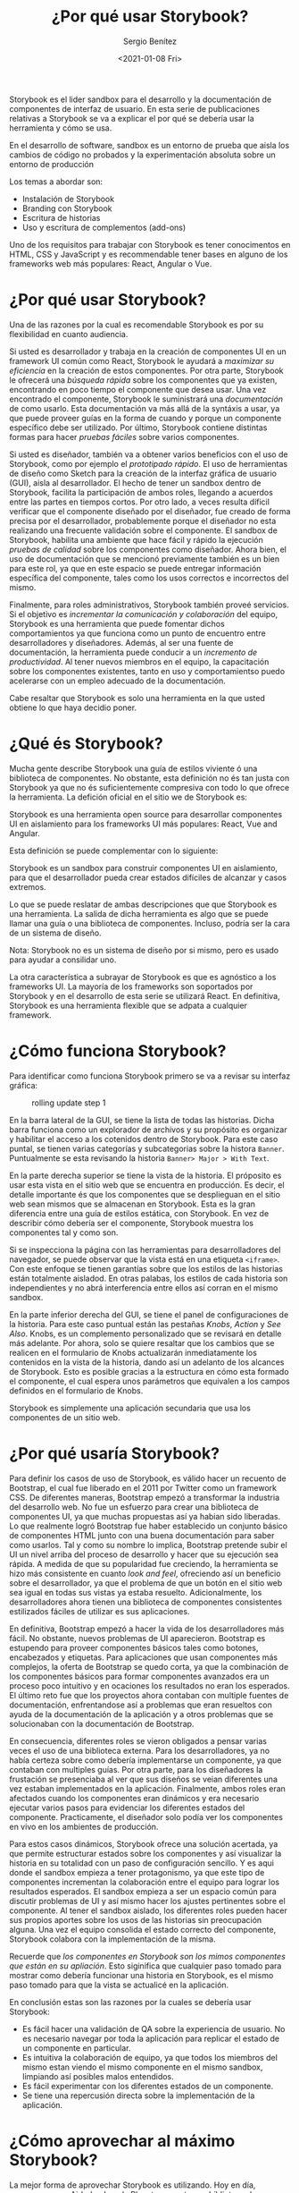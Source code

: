 #+TITLE: ¿Por qué usar Storybook?
#+DESCRIPTION: Serie que recopila los beneficios de usar Storybook
#+AUTHOR: Sergio Benítez
#+DATE:<2021-01-08 Fri> 
#+STARTUP: fold

Storybook es el lider sandbox para el desarrollo y la documentación de
componentes de interfaz de usuario. En esta serie de publicaciones relativas a
Storybook se va a explicar el por qué se debería usar la herramienta y cómo se
usa.

#+begin_notes
En el desarrollo de software, sandbox es un entorno de prueba que aisla los
cambios de código no probados y la experimentación absoluta sobre un entorno de
producción
#+end_notes

Los temas a abordar son:
- Instalación de Storybook
- Branding con Storybook
- Escritura de historias
- Uso y escritura de complementos (add-ons)

Uno de los requisitos para trabajar con Storybook es tener conocimentos en HTML,
CSS y  JavaScript y es recommendable tener bases en alguno de los frameworks web
más populares: React, Angular o Vue.

* ¿Por qué usar Storybook?

Una de las razones por la cual es recomendable Storybook es por su flexibilidad
en cuanto audiencia.

Si usted es desarrollador y trabaja en la creación de componentes UI en un
framework UI común como React, Storybook le ayudará a /maximizar su eficiencia/
en la creación de estos componentes. Por otra parte, Storybook le ofrecerá una
/búsqueda rápida/ sobre los componentes que ya existen, encontrando en poco
tiempo el componente que desea usar. Una vez encontrado el componente, Storybook
le suministrará una /documentación/ de como usarlo. Esta documentación va más
allá de la syntáxis a usar, ya que puede proveer guías en la forma de cuando y
porque un componente específico debe ser utilizado. Por último, Storybook
contiene distintas formas para hacer /pruebas fáciles/ sobre varios componentes.

Si usted es diseñador, también va a obtener varios beneficios con el uso de
Storybook, como por ejemplo el /prototipado rápido/. El uso de herramientas de
diseño como Sketch para la creación de la interfaz gráfica de usuario (GUI),
aisla al desarrollador. El hecho de tener un sandbox dentro de Storybook,
facilita la participación de ambos roles, llegando a acuerdos entre
las partes en tiempos cortos. Por otro lado, a veces resulta díficil verificar
que el componente diseñado por el diseñador, fue creado de forma precisa por el
desarrollador, probablemente porque el diseñador no esta realizando una
frecuente validación sobre el componente. El sandbox de Storybook, habilita una
ambiente que hace fácil y rápido la ejecución /pruebas de calidad/ sobre los
componentes como diseñador. Ahora bien, el uso de documentación que se
mencionó previamente también es un bien para este rol, ya que en este espacio
se puede entregar información específica del componente, tales como los usos
correctos e incorrectos del mismo.

Finalmente, para roles administrativos, Storybook también proveé servicios. Si
el objetivo es /incrementar la comunicación y colaboración/ del equipo, Storybook
es una herramienta que puede fomentar dichos comportamientos ya que funciona
como un punto de encuentro entre desarrolladores y diseñadores. Además, al ser
una fuente de documentación, la herramienta puede conducir a un /incremento
de productividad/. Al tener nuevos miembros en el equipo, la capacitación sobre
los componentes existentes, tanto en uso y comportamientso puedo acelerarse con
un empleo adecuado de la documentación.

Cabe resaltar que Storybook es solo una herramienta en la que usted obtiene lo
que haya decidio poner.
  
* ¿Qué és Storybook?

Mucha gente describe Storybook una guía de estilos viviente ó una biblioteca de
componentes. No obstante, esta definición no és tan justa con Storybook ya que
no és suficientemente compresiva con todo lo que ofrece la herramienta. La
defición oficial en el sitio we de Storybook es:

#+begin_notes
Storybook es una herramienta open source para desarrollar componentes UI en
aislamiento para los frameworks UI más populares: React, Vue and Angular.
#+end_notes

Esta definición se puede complementar con lo siguiente: 

#+begin_notes
Storybook es un sandbox para construir componentes UI en aislamiento, para que
el desarrollador pueda crear estados difíciles de alcanzar y casos extremos.
#+end_notes

Lo que se puede reslatar de ambas descripciones que que Storybook es una
herramienta. La salida de dicha herramienta es algo que se puede llamar una guía
o una biblioteca de componentes. Incluso, podría ser la cara de un sistema de
diseño.

#+begin_notesqq
Nota: Storybook no es un sistema de diseño por si mismo, pero es usado para
ayudar a consilidar uno.
#+end_notes

La otra característica a subrayar de Storybook es que es agnóstico a los
frameworks UI. La mayoría de los frameworks son soportados por Storybook y en el
desarrollo de esta serie se utilizará React. En definitiva, Storybook es una
herramienta flexible que se adpata a cualquier framework.
  
* ¿Cómo funciona Storybook?

Para identificar como funciona Storybook primero se va a revisar su interfaz
gráfica:

#+CAPTION: rolling update step 1
[[../images/storybook/01-storybook-interface.png]]

En la barra lateral de la GUI, se tiene la lista de todas las historias. Dicha
barra funciona como un explorador de archivos y su propósito es organizar y
habilitar el acceso a los cotenidos dentro de Storybook. Para este caso puntal,
se tienen varias categorías y subcategorias sobre la histora ~Banner~.
Puntualmente se esta revisando la historia ~Banner> Major > With Text~.

En la parte derecha superior se tiene la vista de la historia. El próposito es
usar esta vista en el sitio web que se encuentra en producción. Es decir,
el detalle importante és que los componentes que se desplieguan en el sitio web
sean mismos que se almacenan en Storybook. Esta es la gran diferencia entre una
guía de estilos estática, con Storybook. En vez de describir cómo debería ser el
componente, Storybook muestra los componentes tal y como son.

Si se inspecciona la página con las herramientas para desarrolladores del
navegador, se puede observar que la vista está en una etiqueta ~<iframe>~. Con
este enfoque se tienen garantías sobre que los estilos de las historias están
totalmente aisladod. En otras palabas, los estilos de cada historia son
independientes y no abrá interferencia entre ellos así corran en el mismo
sandbox.

En la parte inferior derecha del GUI, se tiene el panel de configuraciones de la
historia. Para este caso puntual están las pestañas /Knobs/, /Action/ y
/See Also/. Knobs, es un complemento personalizado que se revisará en detalle
más adelante. Por ahora, solo se quiere resaltar que los cambios que se realicen
en el formulario de Knobs actualizarán inmediatamente los contenidos en la vista
de la historia, dando así un adelanto de los alcances de Storybook. Esto es
posible gracias a la estructura en cómo esta formado el componente, el cual
espera unos parámetros que equivalen a los campos definidos en el formulario de
Knobs. 

Storybook es simplemente una aplicación secundaria que usa los componentes de un
sitio web.

* ¿Por qué usaría Storybook?

Para definir los casos de uso de Storybook, es válido hacer un recuento de
Bootstrap, el cual fue liberado en el 2011 por Twitter como un framework CSS. De
diferentes maneras, Bootstrap empezó a transformar la industria del desarrollo
web. No fue un esfuerzo para crear una biblioteca de componentes UI, ya que
muchas propuestas así ya habian sido liberadas. Lo que realmente logró Bootstrap
fue haber establecido un conjunto básico de componentes HTML junto con una buena
documentación para saber como usarlos. Tal y como su nombre lo implica,
Bootstrap pretende subir el UI un nivel arriba del proceso de desarrollo y hacer
que su ejecución sea rápida. A medida de que su popularidad fue creciendo, la
herramienta se hizo más consistente en cuanto /look and feel/, ofreciendo así un
beneficio sobre el desarrollador, ya que el problema de que un botón en el sitio
web sea igual en todas sus vistas ya estaba resuelto. Adicionalmente, los
desarrolladores ahora tienen una biblioteca de componentes consistentes
estilizados fáciles de utilizar es sus aplicaciones.

En definitiva, Bootstrap empezó a hacer la vida de los desarrolladores más fácil.
No obstante, nuevos problemas de UI aparecieron. Bootstrap es estupendo para
proveer componentes básicos tales como botones, encabezados y etiquetas. Para
aplicaciones que usan componentes más complejos, la oferta de Bootstrap se quedo
corta, ya que la combinación de los componentes básicos para formar componentes
avanzados era un proceso poco intuitivo y en ocaciones los resultados no
eran los esperados. El último reto fue que los proyectos ahora contaban con
multiple fuentes de documentación, enfrentandose así a problemas que eran
resueltos con ayuda de la documentación de la aplicación y a otros problemas que
se solucionaban con la documentación de Bootstrap.

En consecuencia, diferentes roles se vieron obligados a pensar varias veces el
uso de una biblioteca externa. Para los desarrolladores, ya no había certeza
sobre como debería implementarse un componente, ya que contaban con multiples
guías. Por otra parte, para los diseñadores la frustación se presenciaba al ver
que sus diseños se veian diferentes una vez estaban implementados en la
aplicación. Finalmente, ambos roles eran afectados cuando los componentes
eran dinámicos y era necesario ejecutar varios pasos para evidenciar los
diferentes estados del componente. Practicamente, el diseñador solo podía ver
los componentes en vivo en los ambientes de producción.

Para estos casos dinámicos, Storybook ofrece una solución acertada, ya que
permite estructurar estados sobre los componentes y así visualizar la historia
en su totalidad con un paso de configuración sencillo. Y es aqui donde el
sandbox empieza a tener protagonismo, ya que este tipo de componentes
incrementan la colaboración entre el equipo para lograr los resultados esperados.
El sandbox empieza a ser un espacio común para discutir problemas de UI y así
mismo hacer los ajustes pertinentes sobre el componente. Al tener el sandbox
aislado, los diferentes roles pueden hacer sus propios aportes sobre los usos
de las historias sin preocupación alguna. Una vez el equipo consolida el estado
correcto del componente, Storybook colabora con la implementación de la misma.

Recuerde que /los componentes en Storybook son los mimos componentes que están
en su apliación/. Esto siginifica que cualquier paso tomado para mostrar como
debería funcionar una historia en Storybook, es el mismo paso tomado para que la
vista se actualicé en la aplicación.

En conclusión estas son las razones por la cuales se debería usar Storybook:

- Es fácil hacer una validación de QA sobre la experiencia de usuario. No es
  necesario navegar por toda la aplicación para replicar el estado de un
  componente en particular.
- Es intuitiva la colaboración de equipo, ya que todos los miembros del mismo
  estan viendo el mismo componente en el mismo sandbox, limpiando así posibles
  malos entendidos.
- Es fácil experimentar con los diferentes estados de un componente.
- Se tiene una repercusión directa sobre la implementación de la aplicación.
  
* ¿Cómo aprovechar al máximo Storybook?

La mejor forma de aprovechar Storybook es utilizando. Hoy en día, empresas como
Airbnb y Lonely Planet comparten su biblioteca de componentes UI a través de
Storybook. Estos son ejemplos de los alcances de Storybook. Estar pendiente a
sus actualizaciones y revisar con frecuencia el sitio we oficial son prácticas
recomendables para utilizar Storybook.
  
* Referencias
  - [[https://app.pluralsight.com/library/courses/4118347c-c328-43a6-b03d-c55efc5366da][Storybook getting started]] 
